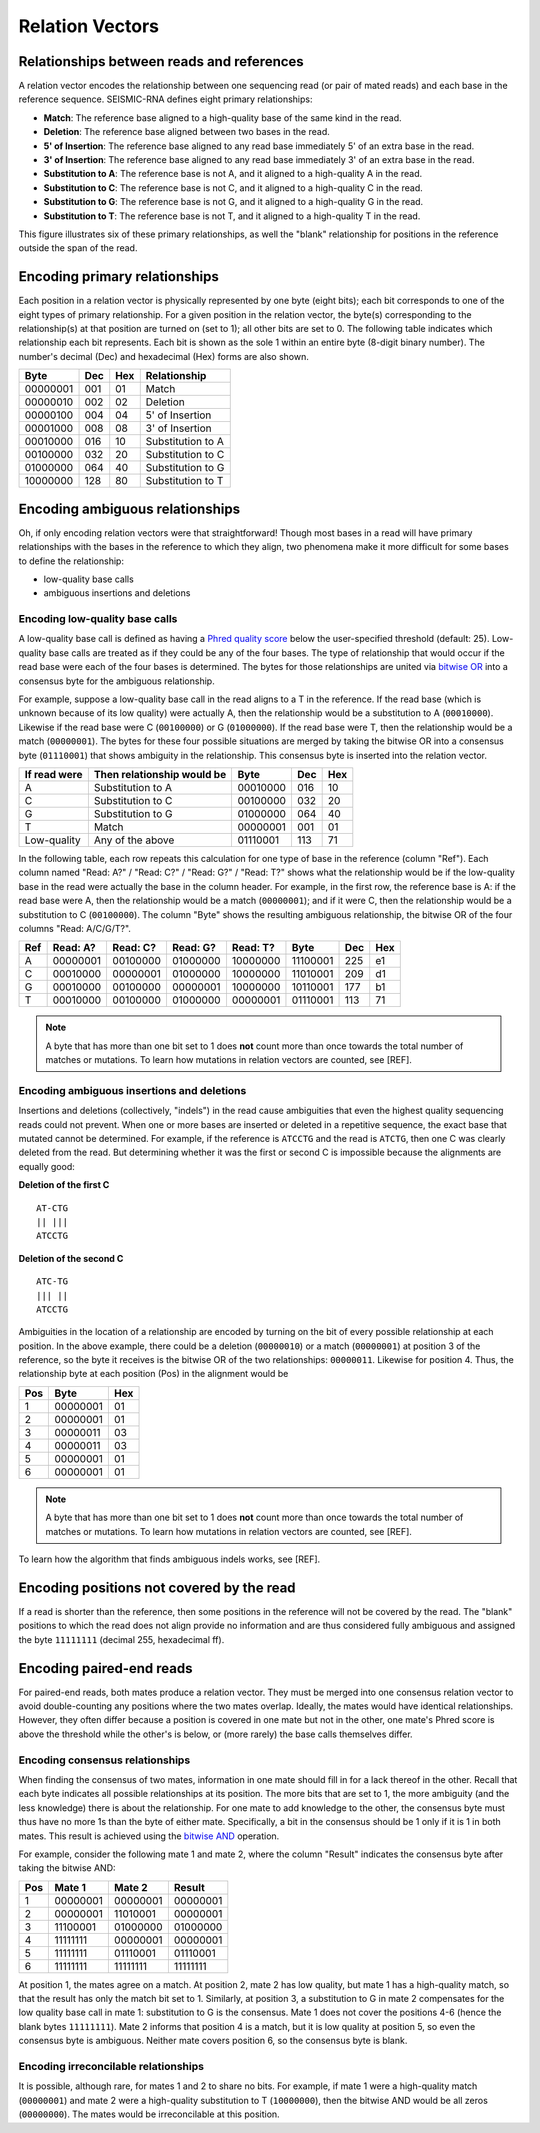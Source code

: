 
Relation Vectors
--------------------------------------------------------------------------------

Relationships between reads and references
^^^^^^^^^^^^^^^^^^^^^^^^^^^^^^^^^^^^^^^^^^^^^^^^^^^^^^^^^^^^^^^^^^^^^^^^^^^^^^^^

A relation vector encodes the relationship between one sequencing read (or pair
of mated reads) and each base in the reference sequence.
SEISMIC-RNA defines eight primary relationships:

- **Match**: The reference base aligned to a high-quality base of the same kind
  in the read.
- **Deletion**: The reference base aligned between two bases in the read.
- **5' of Insertion**: The reference base aligned to any read base immediately
  5' of an extra base in the read.
- **3' of Insertion**: The reference base aligned to any read base immediately
  3' of an extra base in the read.
- **Substitution to A**: The reference base is not A, and it aligned to a
  high-quality A in the read.
- **Substitution to C**: The reference base is not C, and it aligned to a
  high-quality C in the read.
- **Substitution to G**: The reference base is not G, and it aligned to a
  high-quality G in the read.
- **Substitution to T**: The reference base is not T, and it aligned to a
  high-quality T in the read.

This figure illustrates six of these primary relationships, as well the "blank"
relationship for positions in the reference outside the span of the read.

.. image::
    relationships.png

Encoding primary relationships
^^^^^^^^^^^^^^^^^^^^^^^^^^^^^^^^^^^^^^^^^^^^^^^^^^^^^^^^^^^^^^^^^^^^^^^^^^^^^^^^

Each position in a relation vector is physically represented by one byte (eight
bits); each bit corresponds to one of the eight types of primary relationship.
For a given position in the relation vector, the byte(s) corresponding to the
relationship(s) at that position are turned on (set to 1); all other bits are
set to 0.
The following table indicates which relationship each bit represents.
Each bit is shown as the sole 1 within an entire byte (8-digit binary number).
The number's decimal (Dec) and hexadecimal (Hex) forms are also shown.

========== ===== ===== ===================
 Byte       Dec   Hex   Relationship
========== ===== ===== ===================
 00000001   001    01   Match
 00000010   002    02   Deletion
 00000100   004    04   5' of Insertion
 00001000   008    08   3' of Insertion
 00010000   016    10   Substitution to A
 00100000   032    20   Substitution to C
 01000000   064    40   Substitution to G
 10000000   128    80   Substitution to T
========== ===== ===== ===================

Encoding ambiguous relationships
^^^^^^^^^^^^^^^^^^^^^^^^^^^^^^^^^^^^^^^^^^^^^^^^^^^^^^^^^^^^^^^^^^^^^^^^^^^^^^^^

Oh, if only encoding relation vectors were that straightforward!
Though most bases in a read will have primary relationships with the bases in
the reference to which they align, two phenomena make it more difficult for some
bases to define the relationship:

- low-quality base calls
- ambiguous insertions and deletions

.. _relate_low_qual:

Encoding low-quality base calls
""""""""""""""""""""""""""""""""""""""""""""""""""""""""""""""""""""""""""""""""

A low-quality base call is defined as having a `Phred quality score`_ below the
user-specified threshold (default: 25).
Low-quality base calls are treated as if they could be any of the four bases.
The type of relationship that would occur if the read base were each of the four
bases is determined.
The bytes for those relationships are united via `bitwise OR`_ into a consensus
byte for the ambiguous relationship.

For example, suppose a low-quality base call in the read aligns to a T in the
reference.
If the read base (which is unknown because of its low quality) were actually A,
then the relationship would be a substitution to A (``00010000``).
Likewise if the read base were C (``00100000``) or G (``01000000``).
If the read base were T, then the relationship would be a match (``00000001``).
The bytes for these four possible situations are merged by taking the bitwise OR
into a consensus byte (``01110001``) that shows ambiguity in the relationship.
This consensus byte is inserted into the relation vector.

============== ============================ ========== ===== =====
 If read were   Then relationship would be   Byte       Dec   Hex
============== ============================ ========== ===== =====
 A              Substitution to A            00010000   016    10
 C              Substitution to C            00100000   032    20
 G              Substitution to G            01000000   064    40
 T              Match                        00000001   001    01
 Low-quality    Any of the above             01110001   113    71
============== ============================ ========== ===== =====

In the following table, each row repeats this calculation for one type of base
in the reference (column "Ref").
Each column named "Read: A?" / "Read: C?" / "Read: G?" / "Read: T?" shows what
the relationship would be if the low-quality base in the read were actually the
base in the column header.
For example, in the first row, the reference base is A: if the read base were A,
then the relationship would be a match (``00000001``); and if it were C, then
the relationship would be a substitution to C (``00100000``).
The column "Byte" shows the resulting ambiguous relationship, the bitwise OR of
the four columns "Read: A/C/G/T?".

===== ========== ========== ========== ========== ========== ===== =====
 Ref   Read: A?   Read: C?   Read: G?   Read: T?   Byte       Dec   Hex
===== ========== ========== ========== ========== ========== ===== =====
  A    00000001   00100000   01000000   10000000   11100001   225    e1
  C    00010000   00000001   01000000   10000000   11010001   209    d1
  G    00010000   00100000   00000001   10000000   10110001   177    b1
  T    00010000   00100000   01000000   00000001   01110001   113    71
===== ========== ========== ========== ========== ========== ===== =====

.. note::
    A byte that has more than one bit set to 1 does **not** count more than once
    towards the total number of matches or mutations.
    To learn how mutations in relation vectors are counted, see [REF].

Encoding ambiguous insertions and deletions
""""""""""""""""""""""""""""""""""""""""""""""""""""""""""""""""""""""""""""""""

Insertions and deletions (collectively, "indels") in the read cause ambiguities
that even the highest quality sequencing reads could not prevent.
When one or more bases are inserted or deleted in a repetitive sequence, the
exact base that mutated cannot be determined.
For example, if the reference is ``ATCCTG`` and the read is ``ATCTG``, then one
C was clearly deleted from the read.
But determining whether it was the first or second C is impossible because the
alignments are equally good:

**Deletion of the first C** ::

    AT-CTG
    || |||
    ATCCTG

**Deletion of the second C** ::

    ATC-TG
    ||| ||
    ATCCTG

Ambiguities in the location of a relationship are encoded by turning on the bit
of every possible relationship at each position.
In the above example, there could be a deletion (``00000010``) or a match
(``00000001``) at position 3 of the reference, so the byte it receives is the
bitwise OR of the two relationships: ``00000011``.
Likewise for position 4.
Thus, the relationship byte at each position (Pos) in the alignment would be

===== ========== =====
 Pos   Byte       Hex
===== ========== =====
  1    00000001    01
  2    00000001    01
  3    00000011    03
  4    00000011    03
  5    00000001    01
  6    00000001    01
===== ========== =====

.. note::
    A byte that has more than one bit set to 1 does **not** count more than once
    towards the total number of matches or mutations.
    To learn how mutations in relation vectors are counted, see [REF].

To learn how the algorithm that finds ambiguous indels works, see [REF].

Encoding positions not covered by the read
^^^^^^^^^^^^^^^^^^^^^^^^^^^^^^^^^^^^^^^^^^^^^^^^^^^^^^^^^^^^^^^^^^^^^^^^^^^^^^^^

If a read is shorter than the reference, then some positions in the reference
will not be covered by the read.
The "blank" positions to which the read does not align provide no information
and are thus considered fully ambiguous and assigned the byte ``11111111``
(decimal 255, hexadecimal ff).

Encoding paired-end reads
^^^^^^^^^^^^^^^^^^^^^^^^^^^^^^^^^^^^^^^^^^^^^^^^^^^^^^^^^^^^^^^^^^^^^^^^^^^^^^^^

For paired-end reads, both mates produce a relation vector.
They must be merged into one consensus relation vector to avoid double-counting
any positions where the two mates overlap.
Ideally, the mates would have identical relationships.
However, they often differ because a position is covered in one mate but not in
the other, one mate's Phred score is above the threshold while the other's is
below, or (more rarely) the base calls themselves differ.

Encoding consensus relationships
""""""""""""""""""""""""""""""""""""""""""""""""""""""""""""""""""""""""""""""""

When finding the consensus of two mates, information in one mate should fill in
for a lack thereof in the other.
Recall that each byte indicates all possible relationships at its position.
The more bits that are set to 1, the more ambiguity (and the less knowledge)
there is about the relationship.
For one mate to add knowledge to the other, the consensus byte must thus have no
more 1s than the byte of either mate.
Specifically, a bit in the consensus should be 1 only if it is 1 in both mates.
This result is achieved using the `bitwise AND`_ operation.

For example, consider the following mate 1 and mate 2, where the column "Result"
indicates the consensus byte after taking the bitwise AND:

===== ========== ========== ==========
 Pos    Mate 1     Mate 2     Result
===== ========== ========== ==========
  1    00000001   00000001   00000001
  2    00000001   11010001   00000001
  3    11100001   01000000   01000000
  4    11111111   00000001   00000001
  5    11111111   01110001   01110001
  6    11111111   11111111   11111111
===== ========== ========== ==========

At position 1, the mates agree on a match.
At position 2, mate 2 has low quality, but mate 1 has a high-quality match, so
that the result has only the match bit set to 1.
Similarly, at position 3, a substitution to G in mate 2 compensates for the low
quality base call in mate 1: substitution to G is the consensus.
Mate 1 does not cover the positions 4-6 (hence the blank bytes ``11111111``).
Mate 2 informs that position 4 is a match, but it is low quality at position 5,
so even the consensus byte is ambiguous.
Neither mate covers position 6, so the consensus byte is blank.

Encoding irreconcilable relationships
""""""""""""""""""""""""""""""""""""""""""""""""""""""""""""""""""""""""""""""""

It is possible, although rare, for mates 1 and 2 to share no bits.
For example, if mate 1 were a high-quality match (``00000001``) and mate 2 were
a high-quality substitution to T (``10000000``), then the bitwise AND would be
all zeros (``00000000``).
The mates would be irreconcilable at this position.

.. _Phred quality score: https://en.wikipedia.org/wiki/Phred_quality_score
.. _bitwise OR: https://en.wikipedia.org/wiki/Bitwise_operation#OR
.. _bitwise AND: https://en.wikipedia.org/wiki/Bitwise_operation#AND
